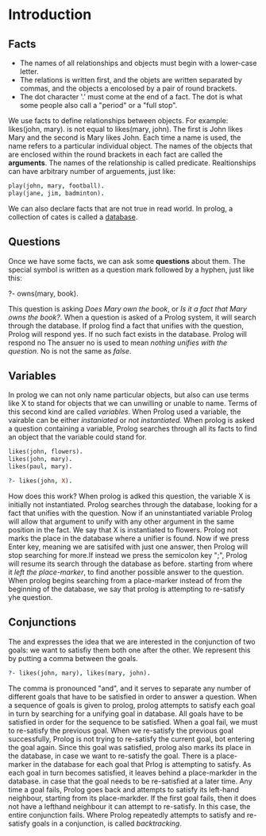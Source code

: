 * Introduction

** Facts
+ The names of all relationships and objects must begin with a lower-case letter.
+ The relations is written first, and the objets are written separated by commas, and the objects a encolosed by a pair of round brackets.
+ The dot character '.' must come at the end of a fact. The dot is what some people also call a "period" or a "full stop".

We use facts to define relationships between objects.
For example: likes(john, mary). is not equal to likes(mary, john).
The first is John likes Mary and the second is Mary likes John.
Each time a name is used, the name refers to a particular individual object.
The names of the objects that are enclosed within the round brackets in each fact are called the *arguments*.
The names of the relationship is called predicate.
Realtionships can have arbitrary number of arguements, just like:
#+BEGIN_SRC prolog
play(john, mary, football).
play(jane, jim, badminton).
#+END_SRC
We can also declare facts that are not true in read world.
In prolog, a collection of cates is called a _database_.

** Questions
Once we have some facts, we can ask some *questions* about them.
The special symbol is written as a question mark followed by a hyphen, just like this:
#+BEGIN_EXAMPLE prolog
?- owns(mary, book).
#+END_EXAMPLE
This question is asking /Does Mary own/ /the book/, or /Is it a fact that Mary owns the book?/.
When a question is asked of a Prolog system, it will search through the database.
If prolog find a fact that unifies with the question, Prolog will respond yes. If no such fact exists in the database. Prolog will respond no
The ansuer no is used to mean /nothing unifies with the question/.
No is not the same as /false/.
** Variables
In prolog we can not only name particular objects, but also can use terms like X to stand for objects that we can unwilling or unable to name.
Terms of this second kind are called /variables/.
When Prolog used a variable, the vairable can be either /instaniated/ or /not instantiated./
When prolog is asked a question containing a variable, Prolog searches through all its facts to find an object that the variable could stand for.
#+BEGIN_SRC prolog
likes(john, flowers).
likes(john, mary).
likes(paul, mary).

?- likes(john, X).
#+END_SRC

#+RESULTS:
: X = flowers
How does this work? When prolog is adked this question, the variable X is initially not instantiated. Prolog searches through the database, looking for a fact that unifies with the question.
Now if an uninstantiated variable Prolog will allow that argument to unify with any other argument in the same position in the fact.
We say that X is instantiated to flowers. Prolog not marks the place in the database where a unifier is found.
Now if we press Enter key, meaning we are satisifed with just one answer, then Prolog will stop searching for more.If instead we press the semicolon key ";", Prolog will resume its search through the database as before.
starting from where it /left the place-marker/, to find another possible answer to the question.
When prolog begins searching from a place-marker instead of from the beginning of the database, we say that prolog is attempting to re-satisfy yhe question.
** Conjunctions
The and expresses the idea that we are interested in the conjunction of two goals: we want to satisfiy them both one after the other.
We represent this by putting a comma between the goals.
#+BEGIN_SRC prolog
?- likes(john, mary), likes(mary, john).
#+END_SRC
The comma is pronounced "and", and it serves to separate any number of different goals that have to be satisfied in order to answer a question.
When a sequence of goals is given to prolog, prolog attempts to satisfy each goal in turn by searching for a unifying goal in database. All goals have to be satisfied in order for the sequence to be satisfied.
When a goal fail, we must to re-satisfy the previous goal. When we re-satisfy the previous goal successfully, Prolog is not trying to re-satisfy the current goal, bot entering the goal again.
Since this goal was satisfied, prolog also marks its place in the database, in case we want to re-satisfy the goal.
There is a place-marker in the database for each goal that Prlog is attempting to satisfy.
As each goal in turn becomes satisfied, it leaves behind a place-markder in the database. in case that the goal needs to be re-satisfied at a later time.
Any time a goal fails, Prolog goes back and attempts to satisfy its left-hand neighbour, starting from its place-markder.
If the first goal fails, then it does not have a lefthand neighbour it can attempt to re-satisfy. In this case, the entire conjunction fails.
Where Prolog repeatedly attempts to satisfy and re-satisfy goals in a conjunction, is called /backtracking/.
